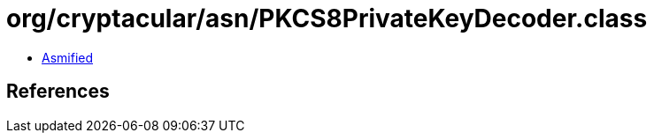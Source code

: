 = org/cryptacular/asn/PKCS8PrivateKeyDecoder.class

 - link:PKCS8PrivateKeyDecoder-asmified.java[Asmified]

== References

